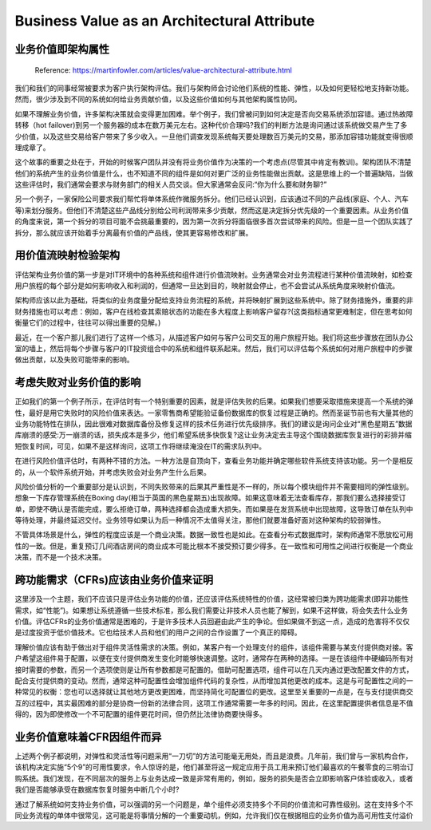 Business Value as an Architectural Attribute
=============================================================

业务价值即架构属性
----------------------

  Reference: https://martinfowler.com/articles/value-architectural-attribute.html
  
我们和我们的同事经常被要求为客户执行架构评估。我们与架构师会讨论他们系统的性能、弹性，以及如何更轻松地支持新功能。然而，很少涉及到不同的系统如何给业务贡献价值，以及这些价值如何与其他架构属性协同。

如果不理解业务价值，许多架构决策就会变得更加困难。举个例子，我们曾被问到如何决定是否向交易系统添加容错。通过热故障转移（hot failover)到另一个服务器的成本在数万美元左右。这种代价合理吗?我们的判断方法是询问通过该系统做交易产生了多少价值，以及这些交易给客户带来了多少收入。一旦他们调查发现系统每天要处理数百万美元的交易，那添加容错功能就变得很顺理成章了。

这个故事的重要之处在于，开始的时候客户团队并没有将业务价值作为决策的一个考虑点(尽管其中肯定有教训)。架构团队不清楚他们的系统产生的业务价值是什么，也不知道不同的组件是如何对更广泛的业务性能做出贡献。这是思维上的一个普遍缺陷，当做这些评估时，我们通常会要求与财务部门的相关人员交谈。但大家通常会反问:“你为什么要和财务聊?”

另一个例子，一家保险公司要求我们帮忙将单体系统作微服务拆分。他们已经认识到，应该通过不同的产品线(家庭、个人、汽车等)来划分服务。但他们不清楚这些产品线分别给公司利润带来多少贡献，然而这是决定拆分优先级的一个重要因素。从业务价值的角度来说，第一个拆分的项目可能不会挑最重要的，因为第一次拆分将面临很多首次尝试带来的风险。但是一旦一个团队实践了拆分，那么就应该开始着手分离最有价值的产品线，使其更容易修改和扩展。


用价值流映射检验架构
---------------------

评估架构业务价值的第一步是对IT环境中的各种系统和组件进行价值流映射。业务通常会对业务流程进行某种价值流映射，如检查用户旅程的每个部分是如何影响收入和利润的，但通常一旦达到目的，映射就会停止，也不会尝试从系统角度来映射价值流。

架构师应该以此为基础，将类似的业务度量分配给支持业务流程的系统，并将映射扩展到这些系统中。除了财务措施外，重要的非财务措施也可以考虑：例如，客户在线检查其索赔状态的功能在多大程度上影响客户留存?(这类指标通常更难制定，但在思考如何衡量它们的过程中，往往可以得出重要的见解。)

最近，在一个客户那儿我们进行了这样一个练习，从描述客户如何与客户公司交互的用户旅程开始。我们将这些步骤放在团队办公室的墙上，然后将每个步骤与客户的IT投资组合中的系统和组件联系起来。然后，我们可以评估每个系统如何对用户旅程中的步骤做出贡献，以及失败可能带来的影响。

考虑失败对业务价值的影响
----------------------------

正如我们的第一个例子所示，在评估时有一个特别重要的因素，就是评估失败的后果。如果我们想要采取措施来提高一个系统的弹性，最好是用它失败时的风险价值来表达。一家零售商希望能验证备份数据库的恢复过程是正确的。然而圣诞节前也有大量其他的业务功能特性在排队，因此很难对数据库备份及修复这样的技术任务进行优先级排序。我们的建议是询问企业对“黑色星期五”数据库崩溃的感受:万一崩溃的话，损失成本是多少，他们希望系统多快恢复?这让业务决定去主导这个围绕数据库恢复进行的彩排并缩短恢复时间，可见，如果不是这样询问，这项工作将继续淹没在IT的需求队列中。

在进行风险价值评估时，有两种不错的方法。一种方法是自顶向下，查看业务功能并确定哪些软件系统支持该功能。另一个是相反的，从一个软件系统开始，并考虑失败会对业务产生什么后果。

风险价值分析的一个重要部分是认识到，不同失败带来的后果其严重性是不一样的，所以每个模块组件并不需要相同的弹性级别。想象一下库存管理系统在Boxing day(相当于英国的黑色星期五)出现故障。如果这意味着无法查看库存，那我们要么选择接受订单，即使不确认是否能完成，要么拒绝订单，两种选择都会造成重大损失。而如果是在发货系统中出现故障，这导致订单在队列中等待处理，并最终延迟交付。业务领导如果认为后一种情况不太值得关注，那他们就要准备好面对这种架构的较弱弹性。

不管具体场景是什么，弹性的程度应该是一个商业决策。数据一致性也是如此。在查看分布式数据库时，架构师通常不愿放松可用性的一致。但是，重复预订几间酒店房间的商业成本可能比根本不接受预订要少得多。在一致性和可用性之间进行权衡是一个商业决策，而不是一个技术决策。


跨功能需求（CFRs)应该由业务价值来证明
---------------------------------------

这里涉及一个主题，我们不应该只是评估业务功能的价值，还应该评估系统特性的价值，这经常被归类为跨功能需求(即非功能性需求，如“性能”)。如果想让系统遵循一些技术标准，那么我们需要让非技术人员也能了解到，如果不这样做，将会失去什么业务价值。评估CFRs的业务价值通常是困难的，于是许多技术人员回避由此产生的争论。但如果做不到这一点，造成的危害将不仅仅是过度投资于低价值技术。它也给技术人员和他们的用户之间的合作设置了一个真正的障碍。

理解价值应该有助于做出对于组件灵活性需求的决策。例如，某客户有一个处理支付的组件，该组件需要与某支付提供商对接。客户希望这组件易于配置，以便在支付提供商发生变化时能够快速调整。这时，通常存在两种的选择。一是在该组件中硬编码所有对接时需要的参数，而另一个选项使则是让所有参数都是可配置的。借助可配置选项，组件可以在几天内通过更改配置文件的方式，配合支付提供商的变动。然而，通常这种可配置性会增加组件代码的复杂性，从而增加其他更改的成本。这是与可配置性之间的一种常见的权衡：您也可以选择就让其他地方更改更困难，而坚持简化可配置位的更改。这里至关重要的一点是，在与支付提供商交互的过程中，其实最困难的部分是协商一份新的法律合同，这项工作通常需要一年多的时间。因此，在这里配置提供者信息是不值得的，因为即使修改一个不可配置的组件更花时间，但仍然比法律协商要快得多。


业务价值意味着CFR因组件而异
---------------------------------

上述两个例子都说明，对弹性和灵活性等问题采用“一刀切”的方法可能毫无用处，而且是浪费。几年前，我们曾与一家机构合作，该机构决定实施“5个9”的可用性要求，令人惊讶的是，他们甚至将这一规定应用于员工用来预订他们最喜欢的午餐零食的三明治订购系统。我们发现，在不同层次的服务上与业务达成一致是非常有用的，例如，服务的损失是否会立即影响客户体验或收入，或者我们是否能够承受在数据库恢复时服务中断几个小时?

通过了解系统如何支持业务价值，可以强调的另一个问题是，单个组件必须支持多个不同的价值流和可靠性级别。这在支持多个不同业务流程的单体中很常见，这可能是将事情分解的一个重要动机，例如，允许我们仅在根据相应的业务价值为高可用性支付溢价

